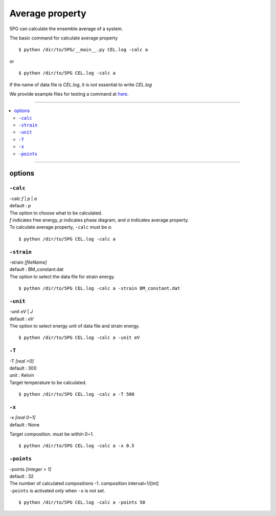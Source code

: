 Average property
================

5PG can calculate the ensemble average of a system.

The basic command for calculate average property ::

 $ python /dir/to/5PG/__main__.py CEL.log -calc a

or ::

 $ python /dir/to/5PG CEL.log -calc a 

If the name of data file is `CEL.log`, it is not essential to write `CEL.log`

We provide example files for testing a command at `here <https://github.com/Han-Gyuseung/5PG/tree/main/example/property>`_.

 
-------------------

.. contents::
   :depth: 2
   :local:

-------------------


options
-------

``-calc``
**********

| -calc `f` | `p` | `a`
| default : `p`

| The option to choose what to be calculated.
| `f` indicates free energy, `p` indicates phase diagram, and `a` indicates average property.
| To calculate average property, ``-calc`` must be `a`.

::

 $ python /dir/to/5PG CEL.log -calc a


``-strain``
***********

| -strain `[fileName]`
| default : BM_constant.dat

| The option to select the data file for strain energy.

::

 $ python /dir/to/5PG CEL.log -calc a -strain BM_constant.dat

``-unit``
*********

| -unit `eV` | `J`
| default : `eV`

| The option to select energy unit of data file and strain energy.

::

 $ python /dir/to/5PG CEL.log -calc a -unit eV


``-T``
********

| -T `[real >0]`
| default : 300
| unit : Kelvin

| Target temperature to be calculated.

::

 $ python /dir/to/5PG CEL.log -calc a -T 500


``-x``
******

| -x `[real 0~1]`
| default : None

Target composition. must be within 0~1.

::

 $ python /dir/to/5PG CEL.log -calc a -x 0.5



``-points``
***********

| -points `[integer > 1]`
| default : 32

| The number of calculated compositions -1. composition interval=1/[int]
| ``-points`` is activated only when ``-x`` is not set.

::

 $ python /dir/to/5PG CEL.log -calc a -points 50
